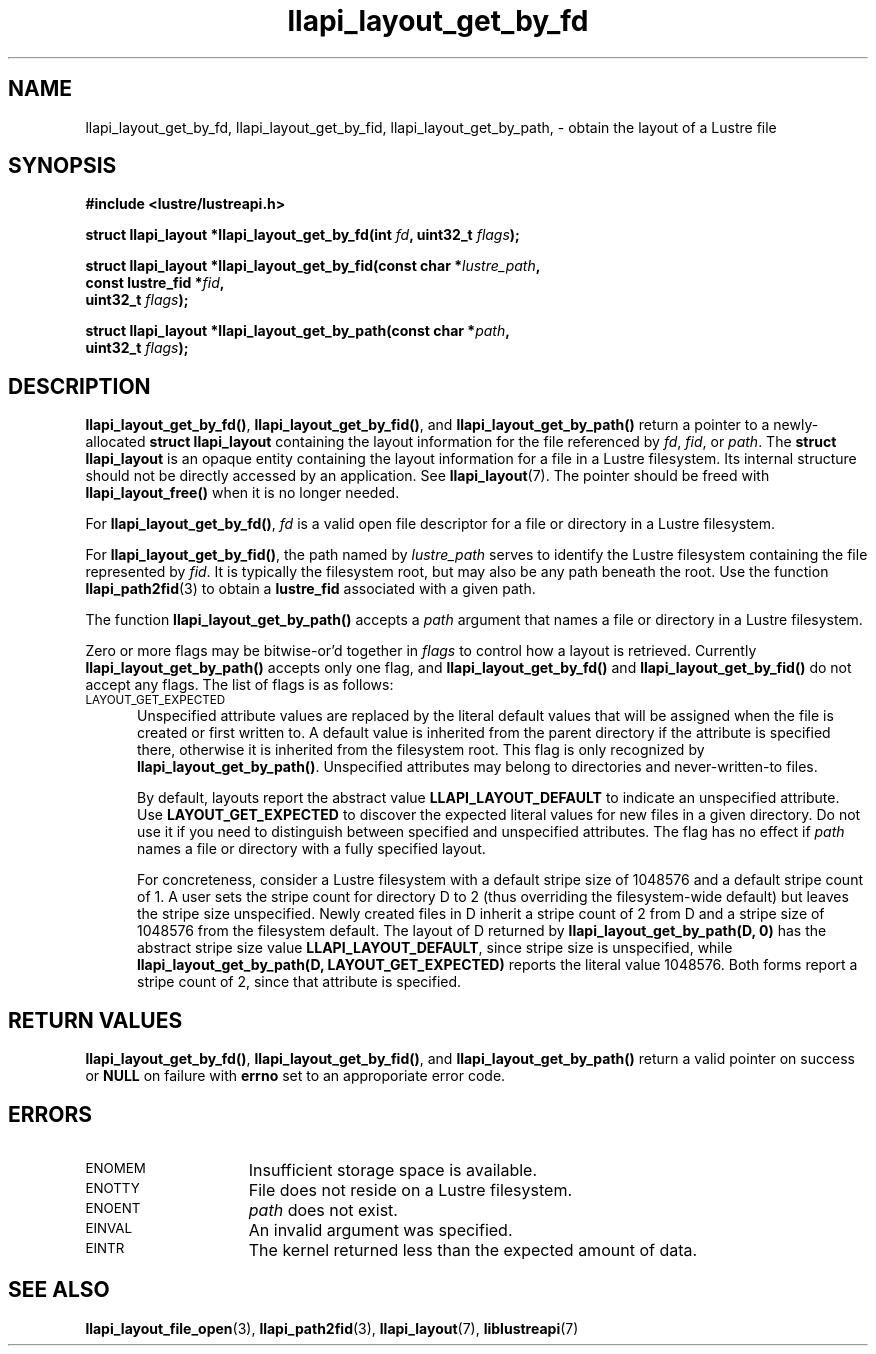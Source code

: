 .TH llapi_layout_get_by_fd 3 "2013 Oct 31" "Lustre User API"
.SH NAME
llapi_layout_get_by_fd, llapi_layout_get_by_fid, llapi_layout_get_by_path, \-
obtain the layout of a Lustre file
.SH SYNOPSIS
.nf
.B #include <lustre/lustreapi.h>
.PP
.BI "struct llapi_layout *llapi_layout_get_by_fd(int "fd ", uint32_t " flags );
.PP
.BI "struct llapi_layout *llapi_layout_get_by_fid(const char *"lustre_path ,
.BI "                                             const lustre_fid *"fid ,
.BI "                                             uint32_t " flags );
.PP
.BI "struct llapi_layout *llapi_layout_get_by_path(const char *"path ,
.BI "                                              uint32_t " flags );
.fi
.SH DESCRIPTION
.PP
.BR llapi_layout_get_by_fd() ,
.BR llapi_layout_get_by_fid() ,
and
.BR llapi_layout_get_by_path()
return a pointer to a newly-allocated
.B struct llapi_layout
containing the layout information for the file referenced by
.IR fd ,
.IR fid ,
or
.IR path .
The
.B struct llapi_layout
is an opaque entity containing the layout information for a file in a
Lustre filesystem.  Its internal structure should not be directly
accessed by an application.  See
.BR llapi_layout (7).
The pointer should be freed with
.B llapi_layout_free()
when it is no longer needed.
.PP
For
.BR llapi_layout_get_by_fd() ,
.I fd
is a valid open file descriptor for a file or directory in a Lustre
filesystem.
.PP
For
.BR llapi_layout_get_by_fid() ,
the path named by
.I lustre_path
serves to identify the Lustre filesystem containing the file
represented by
.IR fid .
It is typically the filesystem root, but may also be any path beneath
the root.  Use the function
.BR llapi_path2fid (3)
to obtain a
.B lustre_fid
associated with a given path.
.PP
The function
.B llapi_layout_get_by_path()
accepts a
.I path
argument that names a file or directory in a Lustre filesystem.
.PP
Zero or more flags may be bitwise-or'd together in
.I flags
to control how a layout is retrieved.  Currently
.B llapi_layout_get_by_path()
accepts only one flag, and
.B llapi_layout_get_by_fd()
and
.B llapi_layout_get_by_fid()
do not accept any flags. The list of flags is as follows:
.TP 5
.SM LAYOUT_GET_EXPECTED
Unspecified attribute values are replaced by the literal default values
that will be assigned when the file is created or first written to.
A default value is inherited from the parent directory if the attribute
is specified there, otherwise it is inherited from the filesystem root.
This flag is only recognized by
.BR llapi_layout_get_by_path() .
Unspecified attributes may belong to directories and never-written-to
files.
.sp
By default, layouts report the abstract value
.B LLAPI_LAYOUT_DEFAULT
to indicate an unspecified attribute.  Use
.B LAYOUT_GET_EXPECTED
to discover the expected literal values for new files in a given
directory.  Do not use it if you need to distinguish between specified
and unspecified attributes.  The flag has no effect if
.I path
names a file or directory with a fully specified layout.
.sp
For concreteness, consider a Lustre filesystem with a default stripe
size of 1048576 and a default stripe count of 1.  A user sets the stripe
count for directory D to 2 (thus overriding the filesystem-wide
default) but leaves the stripe size unspecified.  Newly created files in
D inherit a stripe count of 2 from D and a stripe size of 1048576 from
the filesystem default.  The layout of D returned by
.B llapi_layout_get_by_path(D, 0)
has the abstract stripe size value
.BR LLAPI_LAYOUT_DEFAULT ,
since stripe size is unspecified, while
.B llapi_layout_get_by_path(D, LAYOUT_GET_EXPECTED)
reports the literal value 1048576.  Both forms report a stripe count
of 2, since that attribute is specified.
.SH RETURN VALUES
.LP
.BR llapi_layout_get_by_fd() ,
.BR llapi_layout_get_by_fid() ,
and
.B llapi_layout_get_by_path()
return a valid pointer on success or
.B NULL
on failure with
.B errno
set to an approporiate error code.
.SH ERRORS
.TP 15
.SM ENOMEM
Insufficient storage space is available.
.TP
.SM ENOTTY
File does not reside on a Lustre filesystem.
.TP
.SM ENOENT
.I path
does not exist.
.TP
.SM EINVAL
An invalid argument was specified.
.TP
.SM EINTR
The kernel returned less than the expected amount of data.
.SH "SEE ALSO"
.BR llapi_layout_file_open (3),
.BR llapi_path2fid (3),
.BR llapi_layout (7),
.BR liblustreapi (7)
